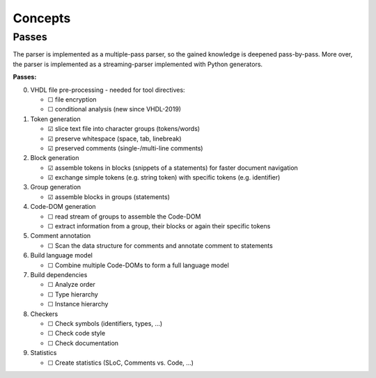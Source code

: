 .. _concept:

Concepts
########

.. _concept-passes:

Passes
******

The parser is implemented as a multiple-pass parser, so the gained knowledge is
deepened pass-by-pass. More over, the parser is implemented as a
streaming-parser implemented with Python generators.

**Passes:**

0. VHDL file pre-processing - needed for tool directives:

   * ☐ file encryption
   * ☐ conditional analysis (new since VHDL-2019)

1. Token generation

   * ☑ slice text file into character groups (tokens/words)
   * ☑ preserve whitespace (space, tab, linebreak)
   * ☑ preserved comments (single-/multi-line comments)

2. Block generation

   * ☑ assemble tokens in blocks (snippets of a statements) for faster document
     navigation
   * ☑ exchange simple tokens (e.g. string token) with specific tokens (e.g.
     identifier)

3. Group generation

   * ☑ assemble blocks in groups (statements)

4. Code-DOM generation

   * ☐ read stream of groups to assemble the Code-DOM
   * ☐ extract information from a group, their blocks or again their specific tokens

5. Comment annotation

   * ☐ Scan the data structure for comments and annotate comment to statements

6. Build language model

   * ☐ Combine multiple Code-DOMs to form a full language model

7. Build dependencies

   * ☐ Analyze order
   * ☐ Type hierarchy
   * ☐ Instance hierarchy

8. Checkers

   * ☐ Check symbols (identifiers, types, ...)
   * ☐ Check code style
   * ☐ Check documentation

9. Statistics

   * ☐ Create statistics (SLoC, Comments vs. Code, ...)
